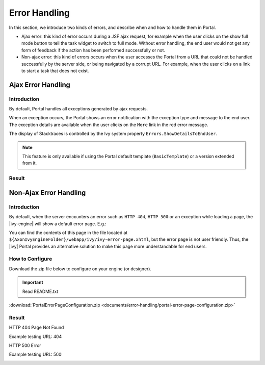 .. _components-error-handling:

Error Handling
==============

In this section, we introduce two kinds of errors, and describe when and how to
handle them in Portal.

-  Ajax error: this kind of error occurs during a JSF ajax request,
   for example when the user clicks on the show full mode button to tell
   the task widget to switch to full mode. Without error handling, the end user
   would not get any form of feedback if the action has been performed successfully or not.

-  Non-ajax error: this kind of errors occurs when the user accesses the Portal
   from a URL that could not be handled successfully by the server side, or
   being navigated by a corrupt URL. For example, when the user clicks
   on a link to start a task that does not exist.

.. _components-error-handling-ajax-error-handling:

Ajax Error Handling
-------------------

.. _components-error-handling-ajax-error-handling-introduction:

Introduction
^^^^^^^^^^^^

By default, Portal handles all exceptions generated by ajax requests.

When an exception occurs, the Portal shows an error notification with the
exception type and message to the end user. The exception details are available
when the user clicks on the ``More`` link in the red error message.

The display of Stacktraces is controlled by the Ivy system property
``Errors.ShowDetailsToEndUser``.

.. note:: 

      This feature is only available if using the Portal default template
      (``BasicTemplate``) or a version extended from it.

.. _components-error-handling-ajax-error-handling-result:

Result
^^^^^^

|portal-ajax-error-handler|

.. _components-error-handling-nonajax-error-handling:

Non-Ajax Error Handling
-----------------------

.. _components-error-handling-nonajax-error-handling-introduction:

Introduction
^^^^^^^^^^^^

By default, when the server encounters an error such as ``HTTP 404``,
``HTTP 500`` or an exception while loading a page, the |ivy-engine| will show
a default error page. E.g.:

|default-ivy-error|

You can find the contents of this page in the file located at
``${AxonIvyEngineFolder}/webapp/ivy/ivy-error-page.xhtml``, but the error page
is not user friendly. Thus, the |ivy| Portal provides an alternative solution
to make this page more understandable for end users.

.. _components-error-handling-nonajax-error-handling-howtoconfigure:

How to Configure
^^^^^^^^^^^^^^^^

Download the zip file below to configure on your engine (or designer).

.. important:: Read README.txt

:download:`PortalErrorPageConfiguration.zip <documents/error-handling/portal-error-page-configuration.zip>` 

.. _components-error-handling-nonajax-error-handling-result:

Result
^^^^^^

HTTP 404 Page Not Found

Example testing URL: 404

|404|

HTTP 500 Error

Example testing URL: 500

|500|

.. |portal-ajax-error-handler| image:: ../../screenshots/error-handling/portal-ajax-error-handler.png
.. |default-ivy-error| image:: ../../screenshots/error-handling/default-ivy-error.png
.. |404| image:: ../../screenshots/error-handling/404.png
.. |500| image:: ../../screenshots/error-handling/500.png

